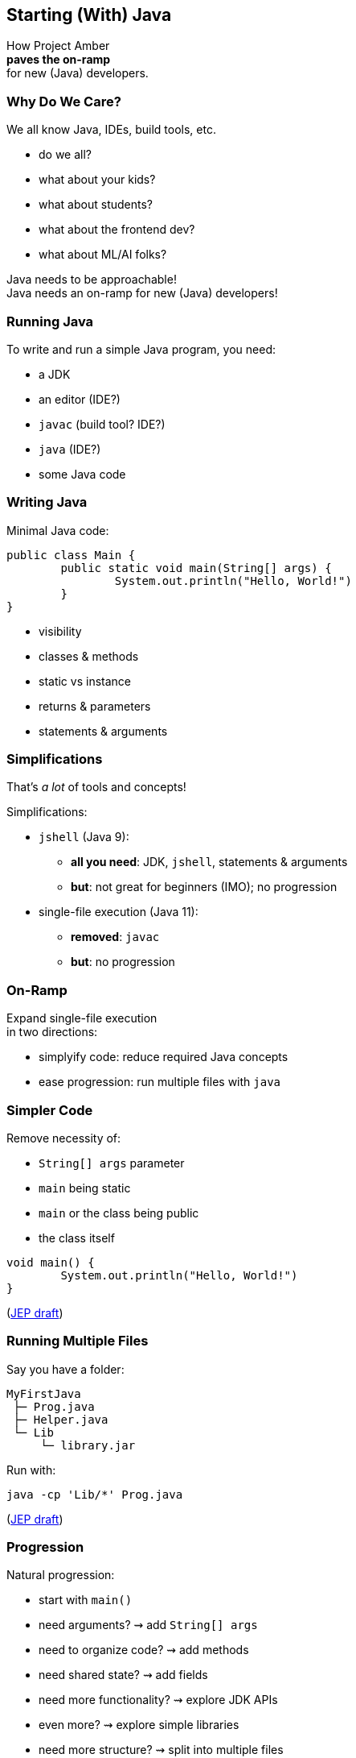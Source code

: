 == Starting (With) Java

How Project Amber +
*paves the on-ramp* +
for new (Java) developers.

=== Why Do We Care?

We all know Java, IDEs, build tools, etc.

* do we all?
* what about your kids?
* what about students?
* what about the frontend dev?
* what about ML/AI folks?

Java needs to be approachable! +
Java needs an on-ramp for new (Java) developers!

=== Running Java

To write and run a simple Java program, you need:

[%step]
* a JDK
* an editor (IDE?)
* `javac` (build tool? IDE?)
* `java` (IDE?)
* some Java code

=== Writing Java

Minimal Java code:

```java
public class Main {
	public static void main(String[] args) {
		System.out.println("Hello, World!")
	}
}
```

[%step]
* visibility
* classes & methods
* static vs instance
* returns & parameters
* statements & arguments

=== Simplifications

That's _a lot_ of tools and concepts!

Simplifications:

* `jshell` (Java 9):
** *all you need*: JDK, `jshell`, statements & arguments
** *but*: not great for beginners (IMO); no progression
* single-file execution (Java 11):
** **removed**: `javac`
** **but**: no progression

=== On-Ramp

Expand single-file execution +
in two directions:

* simplyify code: reduce required Java concepts
* ease progression: run multiple files with `java`

=== Simpler Code

Remove necessity of:

* `String[] args` parameter
* `main` being static
* `main` or the class being public
* the class itself

```java
void main() {
	System.out.println("Hello, World!")
}
```

(https://openjdk.org/jeps/8302326[JEP draft])

=== Running Multiple Files

Say you have a folder:

```
MyFirstJava
 ├─ Prog.java
 ├─ Helper.java
 └─ Lib
     └─ library.jar
```

Run with:

```
java -cp 'Lib/*' Prog.java
```

(https://openjdk.org/jeps/8304400[JEP draft])

=== Progression

Natural progression:

[%step]
* start with `main()`
* need arguments? ⇝ add `String[] args`
* need to organize code? ⇝ add methods
* need shared state? ⇝ add fields
* need more functionality? ⇝ explore JDK APIs
* even more? ⇝ explore simple libraries
* need more structure? ⇝ split into multiple files
* even more ⇝ use packages visibility

=== Summary

Java's strengths for large-scale development +
make it less approachable:

* detailed toolchain
* refined programming model

Project Amber introduces new features that:

* make it easier to start
* allow gradual progression
* entice the future dev generation
